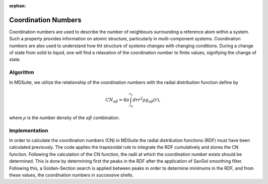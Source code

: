 :orphan:
Coordination Numbers
====================

Coordination numbers are used to describe the number of neighbours surrounding a reference atom within a system.
Such a property provides information on atomic structure, particularly in multi-component systems.
Coordination numbers are also used to understand how tht structure of systems changes with changing conditions.
During a change of state from solid to liquid, one will find a relaxation of the coordination number to finite values,
signifying the change of state.

Algorithm
---------
In MDSuite, we utilize the relationship of the coordination numbers with the radial distribution function define by

.. math::

    CN_{\alpha \beta} = 4 \pi \int_{r_{0}}^{r_{1}} dr r^{2} \rho g_{\alpha \beta}(r),

where :math:`\rho` is the number density of the :math:`\alpha \beta` combination.

Implementation
--------------
In order to calculate the coordination numbers (CN) in MDSuite the radial distribution functions (RDF) must have been
calculated previously.
The code applies the trapezoidal rule to integrate the RDF cumulatively and stores the CN function.
Following the calculation of the CN function, the radii at which the coordination number exists should be determined.
This is done by determining first the peaks in the RDF after the application of SavGol smoothing filter.
Following this, a Golden-Section search is applied between peaks in order to determine minimums in the RDF, and from
these values, the coordination numbers in successive shells.
